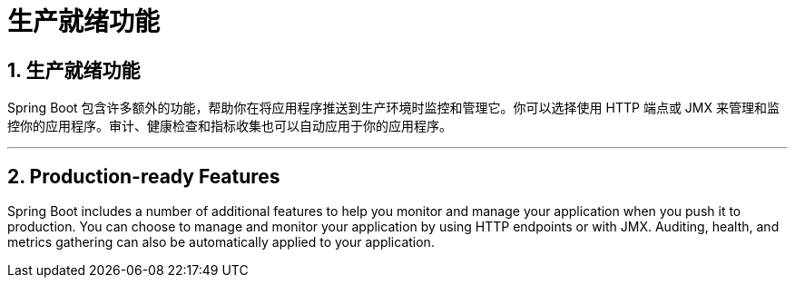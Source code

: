 = 生产就绪功能
:encoding: utf-8
:numbered:

[[actuator]]
== 生产就绪功能
Spring Boot 包含许多额外的功能，帮助你在将应用程序推送到生产环境时监控和管理它。你可以选择使用 HTTP 端点或 JMX 来管理和监控你的应用程序。审计、健康检查和指标收集也可以自动应用于你的应用程序。

'''
[[actuator]]
== Production-ready Features
Spring Boot includes a number of additional features to help you monitor and manage your application when you push it to production.
You can choose to manage and monitor your application by using HTTP endpoints or with JMX.
Auditing, health, and metrics gathering can also be automatically applied to your application.

